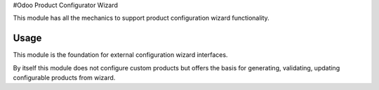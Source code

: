 #Odoo Product Configurator Wizard

This module has all the mechanics to support product configuration wizard functionality.

Usage
=====

This module is the foundation for external configuration wizard interfaces.

By itself this module does not configure custom products but offers the basis for generating, validating, updating configurable products from wizard.
